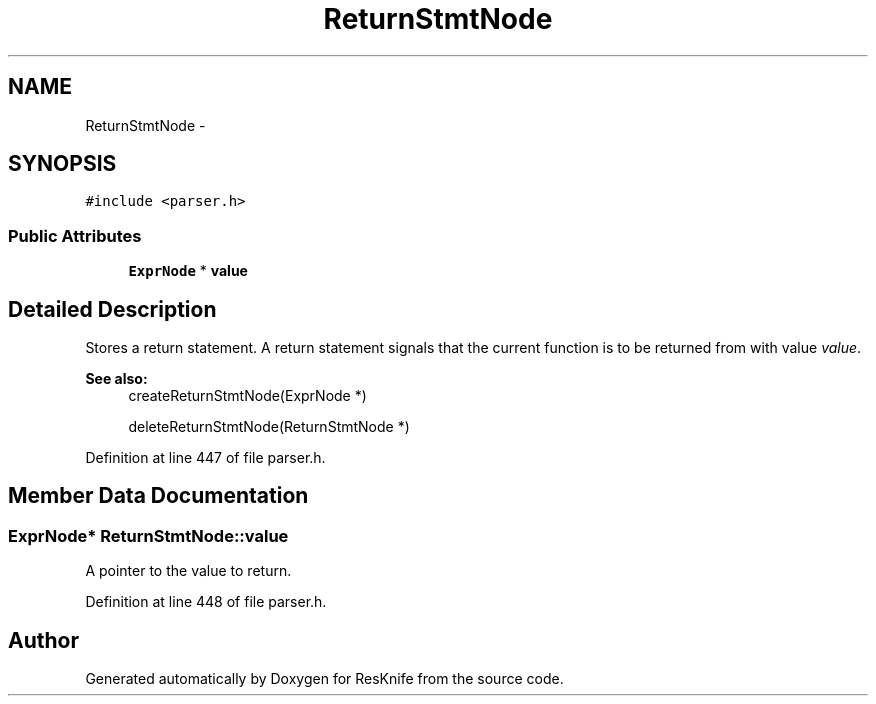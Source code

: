 .TH "ReturnStmtNode" 3 "Tue May 8 2012" "ResKnife" \" -*- nroff -*-
.ad l
.nh
.SH NAME
ReturnStmtNode \- 
.SH SYNOPSIS
.br
.PP
.PP
\fC#include <parser\&.h>\fP
.SS "Public Attributes"

.in +1c
.ti -1c
.RI "\fBExprNode\fP * \fBvalue\fP"
.br
.in -1c
.SH "Detailed Description"
.PP 
Stores a return statement\&. A return statement signals that the current function is to be returned from with value \fIvalue\fP\&.
.PP
\fBSee also:\fP
.RS 4
createReturnStmtNode(ExprNode *) 
.PP
deleteReturnStmtNode(ReturnStmtNode *) 
.RE
.PP

.PP
Definition at line 447 of file parser\&.h\&.
.SH "Member Data Documentation"
.PP 
.SS "\fBExprNode\fP* \fBReturnStmtNode::value\fP"
A pointer to the value to return\&. 
.PP
Definition at line 448 of file parser\&.h\&.

.SH "Author"
.PP 
Generated automatically by Doxygen for ResKnife from the source code\&.
